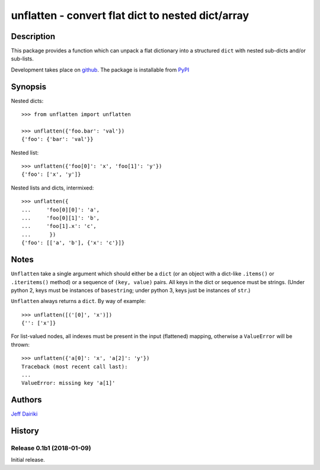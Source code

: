 ==================================================
unflatten - convert flat dict to nested dict/array
==================================================

|version| |pyversions| |build status|

***********
Description
***********

This package provides a function which can unpack a flat dictionary
into a structured ``dict`` with nested sub-dicts and/or sub-lists.

Development takes place on github_.
The package is installable from PyPI_

.. _github: https://github.com/dairiki/unflatten/
.. _pypi: https://pypi.python.org/pypi/unflatten/

********
Synopsis
********

Nested dicts::

  >>> from unflatten import unflatten

  >>> unflatten({'foo.bar': 'val'})
  {'foo': {'bar': 'val'}}

Nested list::

  >>> unflatten({'foo[0]': 'x', 'foo[1]': 'y'})
  {'foo': ['x', 'y']}

Nested lists and dicts, intermixed::

  >>> unflatten({
  ...     'foo[0][0]': 'a',
  ...     'foo[0][1]': 'b',
  ...     'foo[1].x': 'c',
  ...      })
  {'foo': [['a', 'b'], {'x': 'c'}]}


*****
Notes
*****

``Unflatten`` take a single argument which should either be a ``dict``
(or an object with a dict-like ``.items()`` or ``.iteritems()``
method) or a sequence of ``(key, value)`` pairs.
All keys in the dict or sequence must be strings.
(Under python 2, keys must be instances of ``basestring``; under
python 3, keys just be instances of ``str``.)


``Unflatten`` always returns a ``dict``.  By way of example::

  >>> unflatten([('[0]', 'x')])
  {'': ['x']}

For list-valued nodes, all indexes must be present in the input
(flattened) mapping, otherwise a ``ValueError`` will be thrown::

  >>> unflatten({'a[0]': 'x', 'a[2]': 'y'})
  Traceback (most recent call last):
  ...
  ValueError: missing key 'a[1]'

*******
Authors
*******

`Jeff Dairiki`_

.. _Jeff Dairiki: mailto:dairiki@dairiki.org

.. |version| image::
    https://img.shields.io/pypi/v/unflatten.svg
    :target: https://pypi.python.org/pypi/unflatten/
    :alt: Latest Version

.. |pyversions| image::
    https://img.shields.io/pypi/pyversions/unflatten.svg
    :target: https://pypi.python.org/pypi/unflatten/
    :alt: Python versions

.. |build status| image::
    https://travis-ci.org/dairiki/unflatten.svg?branch=master
    :target: https://travis-ci.org/dairiki/unflatten


*******
History
*******

Release 0.1b1 (2018-01-09)
==========================

Initial release.


